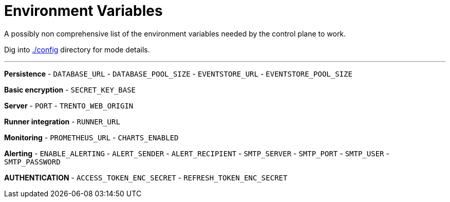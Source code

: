 = Environment Variables

A possibly non comprehensive list of the environment variables needed by
the control plane to work.

Dig into link:https://github.com/trento-project/web/blob/main/config/[./config] directory for mode details.

'''''

*Persistence* - `+DATABASE_URL+` - `+DATABASE_POOL_SIZE+` -
`+EVENTSTORE_URL+` - `+EVENTSTORE_POOL_SIZE+`

*Basic encryption* - `+SECRET_KEY_BASE+`

*Server* - `+PORT+` - `+TRENTO_WEB_ORIGIN+`

*Runner integration* - `+RUNNER_URL+`

*Monitoring* - `+PROMETHEUS_URL+` - `+CHARTS_ENABLED+`

*Alerting* - `+ENABLE_ALERTING+` - `+ALERT_SENDER+` -
`+ALERT_RECIPIENT+` - `+SMTP_SERVER+` - `+SMTP_PORT+` - `+SMTP_USER+` -
`+SMTP_PASSWORD+`

*AUTHENTICATION* - `+ACCESS_TOKEN_ENC_SECRET+` -
`+REFRESH_TOKEN_ENC_SECRET+`
